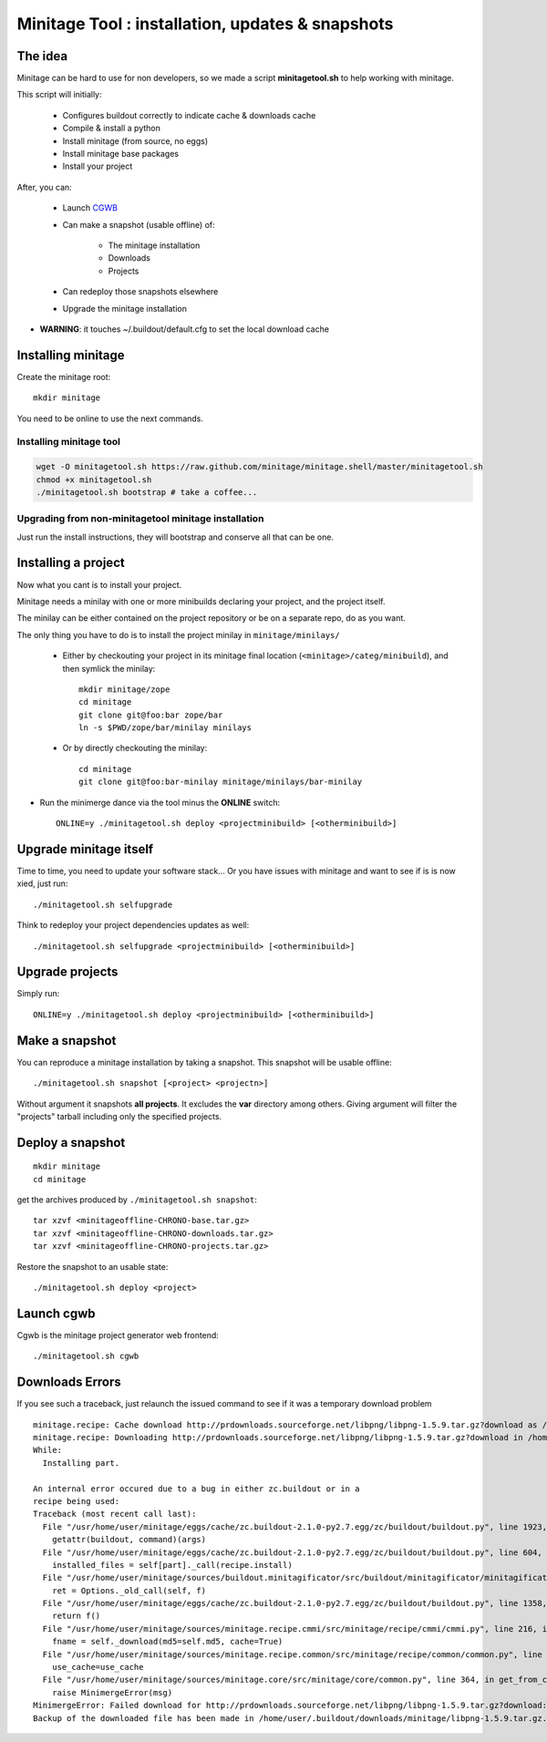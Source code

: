Minitage Tool : installation, updates & snapshots
##################################################

The idea
==========
Minitage can be hard to use for non developers, so we made a script **minitagetool.sh** to help working with minitage.

This script will initially:

    - Configures buildout correctly to indicate cache & downloads cache
    - Compile & install a python
    - Install minitage (from source, no eggs)
    - Install minitage base packages
    - Install your project

After, you can:

    - Launch `CGWB <https://pypi.python.org/pypi/collective.generic.webbuilder>`_
    - Can make a snapshot (usable offline) of:

        - The minitage installation
        - Downloads
        - Projects

    - Can redeploy those snapshots elsewhere
    - Upgrade the minitage installation

- **WARNING**: it touches ~/.buildout/default.cfg to set the local download cache

Installing minitage
====================
Create the minitage root::

    mkdir minitage

You need to be online to use the next commands.

Installing minitage tool
-------------------------
.. code-block:: sh

    wget -O minitagetool.sh https://raw.github.com/minitage/minitage.shell/master/minitagetool.sh
    chmod +x minitagetool.sh
    ./minitagetool.sh bootstrap # take a coffee...

Upgrading from non-minitagetool minitage installation
---------------------------------------------------------
Just run the install instructions, they will bootstrap and conserve all that can be one.

Installing a project
=====================
Now what you cant is to install your project.

Minitage needs a minilay with one or more minibuilds declaring your project, and the project itself.

The minilay can be either contained on the project repository or be on a separate repo, do as you want.


The only thing you have to do is to install the project minilay in ``minitage/minilays/``

    - Either by checkouting your project in its minitage final location (``<minitage>/categ/minibuild``), and then symlick the minilay::

        mkdir minitage/zope
        cd minitage
        git clone git@foo:bar zope/bar
        ln -s $PWD/zope/bar/minilay minilays

    - Or by directly checkouting the minilay::

        cd minitage
        git clone git@foo:bar-minilay minitage/minilays/bar-minilay

- Run the minimerge dance via the tool minus the **ONLINE** switch::

    ONLINE=y ./minitagetool.sh deploy <projectminibuild> [<otherminibuild>]


Upgrade minitage itself
========================
Time to time, you need to update your software stack...
Or you have issues with minitage and want to see if is is now xied, just run::

    ./minitagetool.sh selfupgrade

Think to redeploy your project dependencies updates as well::

    ./minitagetool.sh selfupgrade <projectminibuild> [<otherminibuild>]

Upgrade projects
==================
Simply run::

    ONLINE=y ./minitagetool.sh deploy <projectminibuild> [<otherminibuild>]

Make a snapshot
========================
You can reproduce a minitage installation by taking a snapshot. This snapshot will be usable offline::

    ./minitagetool.sh snapshot [<project> <projectn>]

Without argument it snapshots **all projects**.
It excludes the **var** directory among others.
Giving argument will filter the "projects" tarball including only the specified projects.

Deploy a snapshot
========================
::

    mkdir minitage
    cd minitage

get the archives produced by ``./minitagetool.sh snapshot``::

     tar xzvf <minitageoffline-CHRONO-base.tar.gz>
     tar xzvf <minitageoffline-CHRONO-downloads.tar.gz>
     tar xzvf <minitageoffline-CHRONO-projects.tar.gz>

Restore the snapshot to an usable state::

     ./minitagetool.sh deploy <project>

Launch cgwb
=============
Cgwb is the minitage project generator web frontend::

    ./minitagetool.sh cgwb

Downloads Errors
==================
If you see such a traceback, just relaunch the issued command to see if it was a temporary download problem
::

    minitage.recipe: Cache download http://prdownloads.sourceforge.net/libpng/libpng-1.5.9.tar.gz?download as /home/user/.buildout/downloads/minitage
    minitage.recipe: Downloading http://prdownloads.sourceforge.net/libpng/libpng-1.5.9.tar.gz?download in /home/user/.buildout/downloads/minitage/libpng-1.5.9.tar.gz
    While:
      Installing part.

    An internal error occured due to a bug in either zc.buildout or in a
    recipe being used:
    Traceback (most recent call last):
      File "/usr/home/user/minitage/eggs/cache/zc.buildout-2.1.0-py2.7.egg/zc/buildout/buildout.py", line 1923, in main
        getattr(buildout, command)(args)
      File "/usr/home/user/minitage/eggs/cache/zc.buildout-2.1.0-py2.7.egg/zc/buildout/buildout.py", line 604, in install
        installed_files = self[part]._call(recipe.install)
      File "/usr/home/user/minitage/sources/buildout.minitagificator/src/buildout/minitagificator/minitagificator.py", line 243, in _call
        ret = Options._old_call(self, f)
      File "/usr/home/user/minitage/eggs/cache/zc.buildout-2.1.0-py2.7.egg/zc/buildout/buildout.py", line 1358, in _call
        return f()
      File "/usr/home/user/minitage/sources/minitage.recipe.cmmi/src/minitage/recipe/cmmi/cmmi.py", line 216, in install
        fname = self._download(md5=self.md5, cache=True)
      File "/usr/home/user/minitage/sources/minitage.recipe.common/src/minitage/recipe/common/common.py", line 943, in _download
        use_cache=use_cache
      File "/usr/home/user/minitage/sources/minitage.core/src/minitage/core/common.py", line 364, in get_from_cache
        raise MinimergeError(msg)
    MinimergeError: Failed download for http://prdownloads.sourceforge.net/libpng/libpng-1.5.9.tar.gz?download:     need more than 1 value to unpack
    Backup of the downloaded file has been made in /home/user/.buildout/downloads/minitage/libpng-1.5.9.tar.gz.md5sum_mismatch.0


